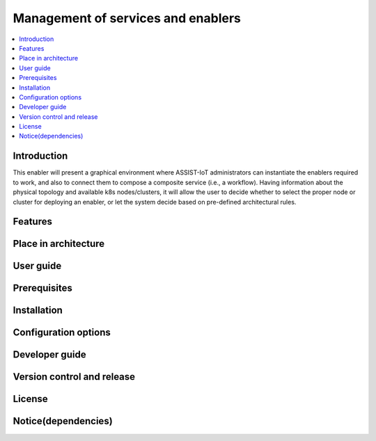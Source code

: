.. _Μanagement of services and enablers:

###################################
Μanagement of services and enablers
###################################

.. contents::
  :local:
  :depth: 1

***************
Introduction
***************
This enabler will present a graphical environment where ASSIST-IoT administrators can instantiate the enablers required to work, and also to connect them to compose a composite service (i.e., a workflow). Having information about the physical topology and available k8s nodes/clusters, it will allow the user to decide whether to select the proper node or cluster for deploying an enabler, or let the system decide based on pre-defined architectural rules.

***************
Features
***************

*********************
Place in architecture
*********************

***************
User guide
***************

***************
Prerequisites
***************

***************
Installation
***************

*********************
Configuration options
*********************

***************
Developer guide
***************

***************************
Version control and release
***************************

***************
License
***************

********************
Notice(dependencies)
********************